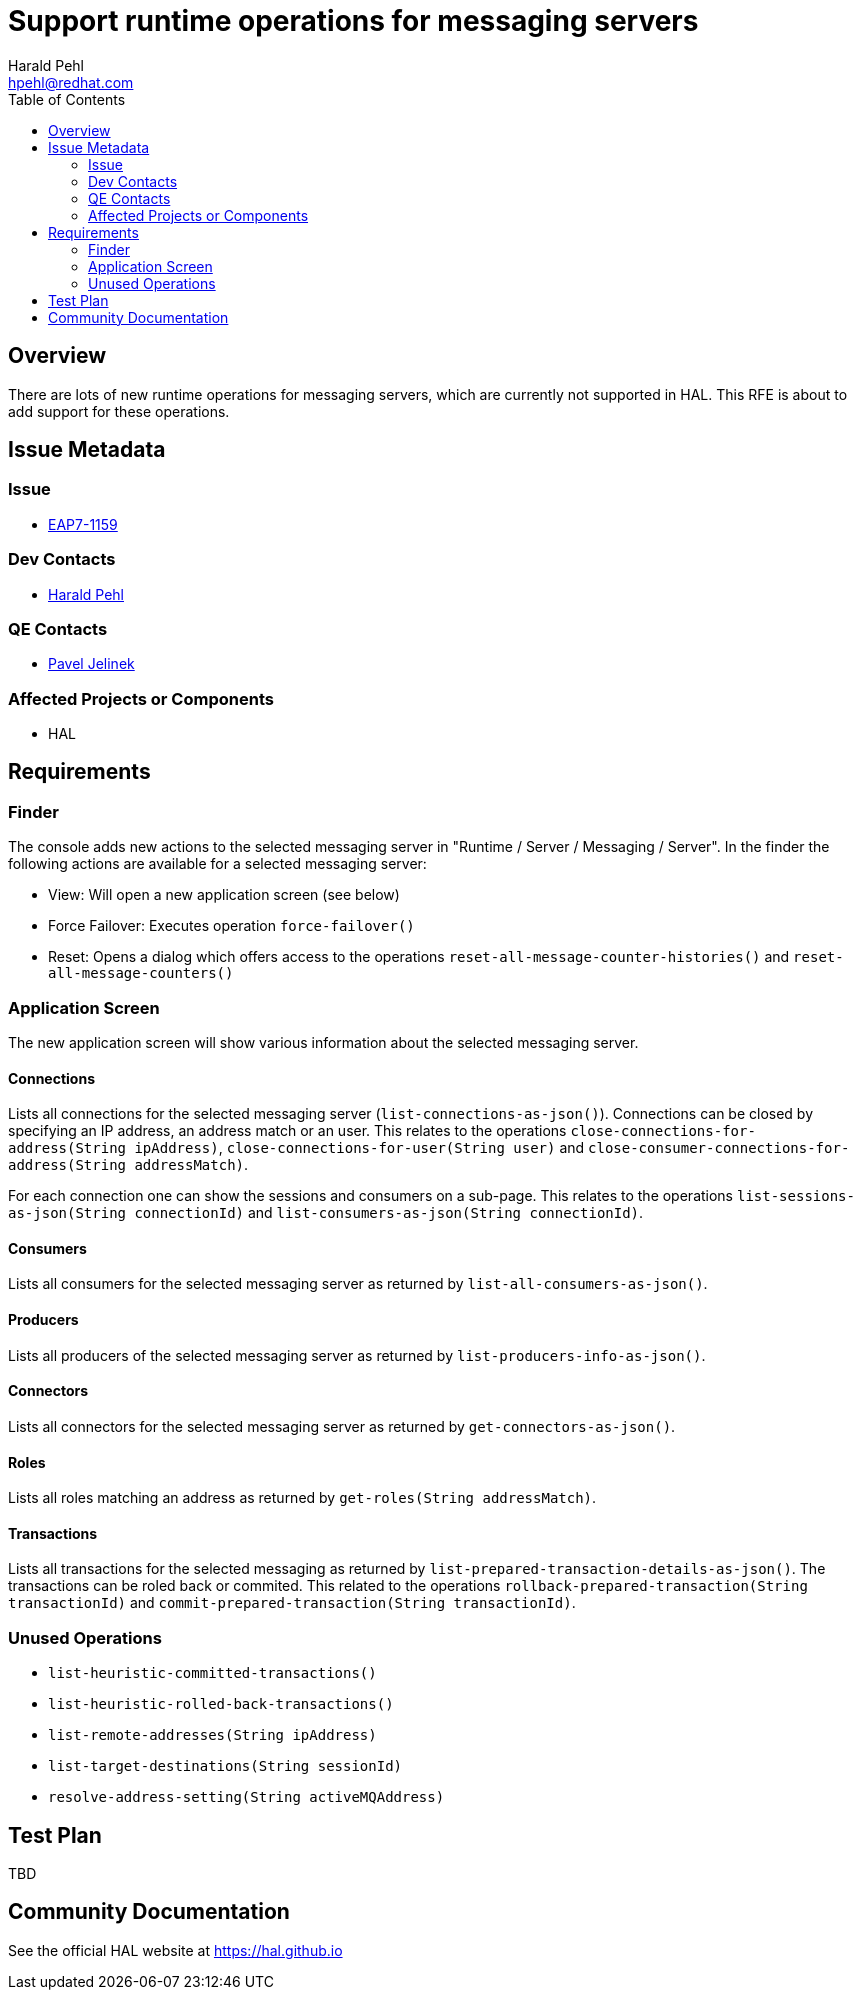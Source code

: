= Support runtime operations for messaging servers
:author:            Harald Pehl
:email:             hpehl@redhat.com
:toc:               left
:icons:             font
:idprefix:
:idseparator:       -
:issue-base-url:    https://issues.jboss.org/browse/

== Overview

There are lots of new runtime operations for messaging servers, which are currently not supported in HAL. This RFE is about to add support for these operations.

== Issue Metadata

=== Issue

* https://issues.jboss.org/browse/EAP7-1159[EAP7-1159]

=== Dev Contacts

* mailto:hpehl@redhat.com[Harald Pehl]

=== QE Contacts

* mailto:pjelinek@redhat.com[Pavel Jelinek]

=== Affected Projects or Components

* HAL

== Requirements

=== Finder

The console adds new actions to the selected messaging server in "Runtime / Server / Messaging / Server". In the finder the following actions are available for a selected messaging server:

* View: Will open a new application screen (see below)
* Force Failover: Executes operation `force-failover()`
* Reset: Opens a dialog which offers access to the operations `reset-all-message-counter-histories()` and `reset-all-message-counters()`

=== Application Screen

The new application screen will show various information about the selected messaging server.

==== Connections

Lists all connections for the selected messaging server (`list-connections-as-json()`). Connections can be closed by specifying an IP address, an address match or an user. This relates to the operations `close-connections-for-address(String ipAddress)`, `close-connections-for-user(String user)` and `close-consumer-connections-for-address(String addressMatch)`.

For each connection one can show the sessions and consumers on a sub-page. This relates to the operations `list-sessions-as-json(String connectionId)` and `list-consumers-as-json(String connectionId)`.

==== Consumers

Lists all consumers for the selected messaging server as returned by `list-all-consumers-as-json()`.

==== Producers

Lists all producers of the selected messaging server as returned by `list-producers-info-as-json()`.

==== Connectors

Lists all connectors for the selected messaging server as returned by `get-connectors-as-json()`.

==== Roles

Lists all roles matching an address as returned by `get-roles(String addressMatch)`.

==== Transactions

Lists all transactions for the selected messaging as returned by `list-prepared-transaction-details-as-json()`. The transactions can be roled back or commited. This related to the operations `rollback-prepared-transaction(String transactionId)` and `commit-prepared-transaction(String transactionId)`.

=== Unused Operations

* `list-heuristic-committed-transactions()`
* `list-heuristic-rolled-back-transactions()`
* `list-remote-addresses(String ipAddress)`
* `list-target-destinations(String sessionId)`
* `resolve-address-setting(String activeMQAddress)`

== Test Plan

TBD

== Community Documentation

See the official HAL website at https://hal.github.io
